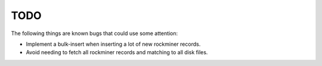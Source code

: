 TODO
=======================================================================

The following things are known bugs that could use some attention:

- Implement a bulk-insert when inserting a lot of new rockminer records.
- Avoid needing to fetch all rockminer records and matching to all disk files.